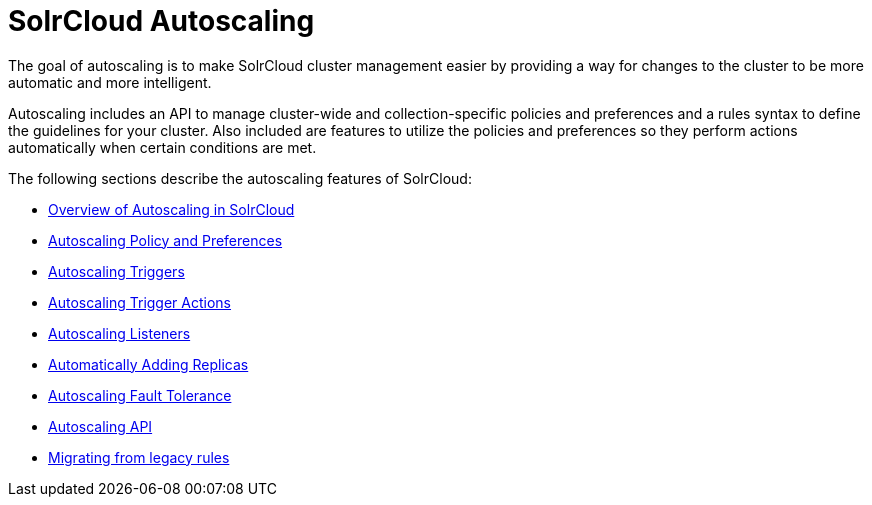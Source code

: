 = SolrCloud Autoscaling
:page-children: solrcloud-autoscaling-overview, solrcloud-autoscaling-policy-preferences, solrcloud-autoscaling-triggers, solrcloud-autoscaling-trigger-actions, solrcloud-autoscaling-listeners, solrcloud-autoscaling-auto-add-replicas, solrcloud-autoscaling-fault-tolerance, solrcloud-autoscaling-api, migrate-to-policy-rule
// Licensed to the Apache Software Foundation (ASF) under one
// or more contributor license agreements.  See the NOTICE file
// distributed with this work for additional information
// regarding copyright ownership.  The ASF licenses this file
// to you under the Apache License, Version 2.0 (the
// "License"); you may not use this file except in compliance
// with the License.  You may obtain a copy of the License at
//
//   http://www.apache.org/licenses/LICENSE-2.0
//
// Unless required by applicable law or agreed to in writing,
// software distributed under the License is distributed on an
// "AS IS" BASIS, WITHOUT WARRANTIES OR CONDITIONS OF ANY
// KIND, either express or implied.  See the License for the
// specific language governing permissions and limitations
// under the License.

[.lead]
The goal of autoscaling is to make SolrCloud cluster management easier by providing a way for changes to the cluster to be more automatic and more intelligent.

Autoscaling includes an API to manage cluster-wide and collection-specific policies and preferences and a rules syntax to define the guidelines for your cluster. Also included are features to utilize the policies and preferences so they perform actions automatically when certain conditions are met.

The following sections describe the autoscaling features of SolrCloud:

* <<solrcloud-autoscaling-overview.adoc#solrcloud-autoscaling-overview,Overview of Autoscaling in SolrCloud>>
* <<solrcloud-autoscaling-policy-preferences.adoc#solrcloud-autoscaling-policy-preferences,Autoscaling Policy and Preferences>>
* <<solrcloud-autoscaling-triggers.adoc#solrcloud-autoscaling-triggers,Autoscaling Triggers>>
* <<solrcloud-autoscaling-trigger-actions.adoc#solrcloud-autoscaling-trigger-actions,Autoscaling Trigger Actions>>
* <<solrcloud-autoscaling-listeners.adoc#solrcloud-autoscaling-listeners,Autoscaling Listeners>>
* <<solrcloud-autoscaling-auto-add-replicas.adoc#solrcloud-autoscaling-auto-add-replicas,Automatically Adding Replicas>>
* <<solrcloud-autoscaling-fault-tolerance.adoc#solrcloud-autoscaling-fault-tolerance,Autoscaling Fault Tolerance>>
* <<solrcloud-autoscaling-api.adoc#solrcloud-autoscaling-api,Autoscaling API>>
* <<migrate-to-policy-rule.adoc#migrate-to-policy-rule, Migrating from legacy rules>>
